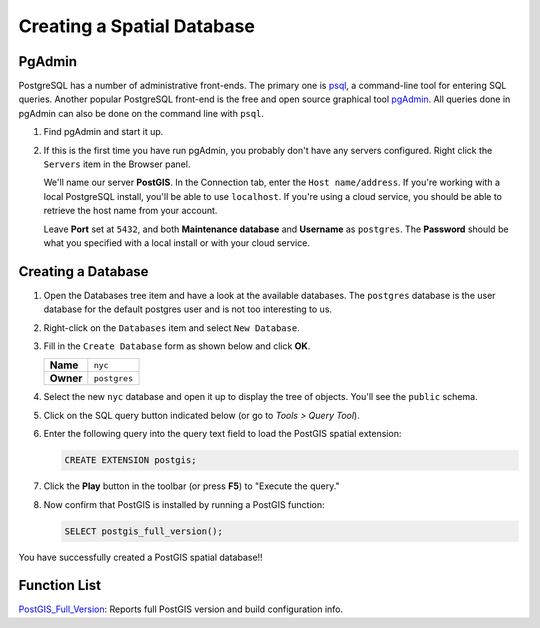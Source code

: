 .. _creating_db:

Creating a Spatial Database
===========================

PgAdmin
-------

PostgreSQL has a number of administrative front-ends.  The primary one is `psql <http://www.postgresql.org/docs/current/static/app-psql.html>`_, a command-line tool for entering SQL queries.  Another popular PostgreSQL front-end is the free and open source graphical tool `pgAdmin <http://www.pgadmin.org/>`_. All queries done in pgAdmin can also be done on the command line with ``psql``. 

#. Find pgAdmin and start it up.

   .. image:: ./screenshots/pgadmin_01.png
     :class: inline

#. If this is the first time you have run pgAdmin, you probably don't have any servers configured. Right click the ``Servers`` item in the Browser panel.
   
   We'll name our server **PostGIS**. In the Connection tab, enter the ``Host name/address``. If you're working with a local PostgreSQL install, you'll be able to use ``localhost``. If you're using a cloud service, you should be able to retrieve the host name from your account.

   Leave **Port** set at ``5432``, and both **Maintenance database** and **Username** as ``postgres``. The **Password** should be what you specified with a local install or with your cloud service.

   .. image:: ./screenshots/pgadmin_02a.png
      :class: inline

Creating a Database
-------------------

#. Open the Databases tree item and have a look at the available databases.  The ``postgres`` database is the user database for the default postgres user and is not too interesting to us.  

#. Right-click on the ``Databases`` item and select ``New Database``.

   .. image:: ./screenshots/pgadmin_02.png
     :class: inline

#. Fill in the ``Create Database`` form as shown below and click **OK**.  

   .. list-table::

     * - **Name**
       - ``nyc``
     * - **Owner**
       - ``postgres``


   .. image:: ./screenshots/pgadmin_03.png
     :class: inline

#. Select the new ``nyc`` database and open it up to display the tree of objects. You'll see the ``public`` schema.

   .. image:: ./screenshots/pgadmin_04.png

#. Click on the SQL query button indicated below (or go to *Tools > Query Tool*).

   .. image:: ./screenshots/pgadmin_05.png

#. Enter the following query into the query text field to load the PostGIS spatial extension:

   .. code-block:: sql

     CREATE EXTENSION postgis;
           
#. Click the **Play** button in the toolbar (or press **F5**) to "Execute the query." 

#. Now confirm that PostGIS is installed by running a PostGIS function:

   .. code-block:: sql

     SELECT postgis_full_version();

You have successfully created a PostGIS spatial database!!


Function List
-------------

`PostGIS_Full_Version <http://postgis.net/docs/PostGIS_Full_Version.html>`_: Reports full PostGIS version and build configuration info.
